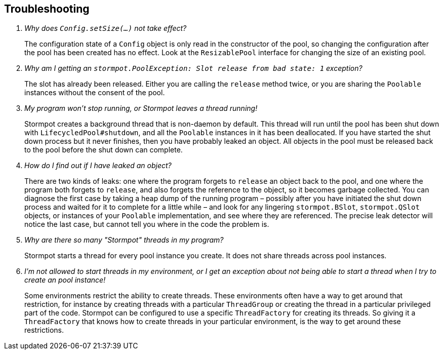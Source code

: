 == Troubleshooting

[qanda]
Why does `Config.setSize(...)` not take effect?::
  The configuration state of a `Config` object is only read in the constructor of the pool, so changing the configuration after the pool has been created has no effect.
  Look at the `ResizablePool` interface for changing the size of an existing pool.

Why am I getting an `stormpot.PoolException: Slot release from bad state: 1` exception?::
  The slot has already been released.
  Either you are calling the `release` method twice, or you are sharing the `Poolable` instances without the consent of the pool.

My program won't stop running, or Stormpot leaves a thread running!::
  Stormpot creates a background thread that is non-daemon by default.
  This thread will run until the pool has been shut down with `LifecycledPool#shutdown`, and all the `Poolable` instances in it has been deallocated.
  If you have started the shut down process but it never finishes, then you have probably leaked an object.
  All objects in the pool must be released back to the pool before the shut down can complete.

How do I find out if I have leaked an object?::
  There are two kinds of leaks: one where the program forgets to `release` an object back to the pool, and one where the program both forgets to `release`, and also forgets the reference to the object, so it becomes garbage collected.
  You can diagnose the first case by taking a heap dump of the running program – possibly after you have initiated the shut down process and waited for it to complete for a little while – and look for any lingering `stormpot.BSlot`, `stormpot.QSlot` objects, or instances of your `Poolable` implementation, and see where they are referenced.
  The precise leak detector will notice the last case, but cannot tell you where in the code the problem is.

Why are there so many "Stormpot" threads in my program?::
  Stormpot starts a thread for every pool instance you create.
  It does not share threads across pool instances.

I'm not allowed to start threads in my environment, or I get an exception about not being able to start a thread when I try to create an pool instance!::
  Some environments restrict the ability to create threads.
  These environments often have a way to get around that restriction, for instance by creating threads with a particular `ThreadGroup` or creating the thread in a particular privileged part of the code.
  Stormpot can be configured to use a specific `ThreadFactory` for creating its threads.
  So giving it a `ThreadFactory` that knows how to create threads in your particular environment, is the way to get around these restrictions.
